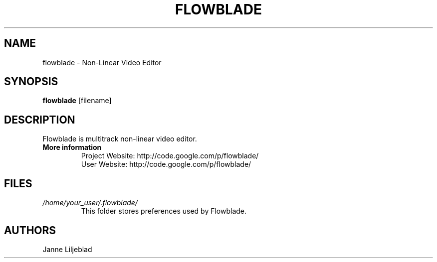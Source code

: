 .TH FLOWBLADE 1 "SEPT 2010" Linux "User Manuals"
.SH NAME
flowblade \- Non-Linear Video Editor

.SH SYNOPSIS
.B flowblade 
[filename]

.SH DESCRIPTION
Flowblade is multitrack non-linear video editor.

.TP
.B More information
 Project Website: http://code.google.com/p/flowblade/
 User Website: http://code.google.com/p/flowblade/

.SH FILES
.I /home/your_user/.flowblade/
.RS
This folder stores preferences used by Flowblade.

.SH AUTHORS
Janne Liljeblad

